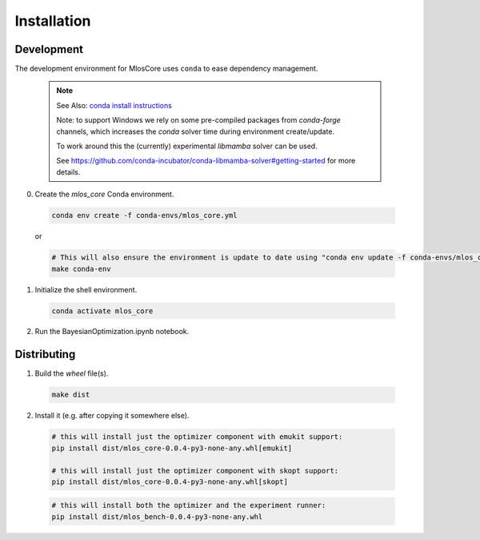 Installation
============

Development
-----------

The development environment for MlosCore uses ``conda`` to ease dependency management.

  .. note::
    See Also: `conda install instructions <https://docs.conda.io/projects/conda/en/latest/user-guide/install/index.html>`_

    Note: to support Windows we rely on some pre-compiled packages from `conda-forge` channels, which increases the `conda` solver time during environment create/update.

    To work around this the (currently) experimental `libmamba` solver can be used.

    See `<https://github.com/conda-incubator/conda-libmamba-solver#getting-started>`_ for more details.


0. Create the `mlos_core` Conda environment.

  .. code-block:: shell

    conda env create -f conda-envs/mlos_core.yml

  or

  .. code-block:: shell

    # This will also ensure the environment is update to date using "conda env update -f conda-envs/mlos_core.yml"
    make conda-env


1. Initialize the shell environment.

  .. code-block:: shell

    conda activate mlos_core

2. Run the BayesianOptimization.ipynb notebook.

Distributing
------------

1. Build the *wheel* file(s).

  .. code-block:: shell

    make dist

2. Install it (e.g. after copying it somewhere else).

  .. code-block:: shell

    # this will install just the optimizer component with emukit support:
    pip install dist/mlos_core-0.0.4-py3-none-any.whl[emukit]

    # this will install just the optimizer component with skopt support:
    pip install dist/mlos_core-0.0.4-py3-none-any.whl[skopt]

  .. code-block:: shell

    # this will install both the optimizer and the experiment runner:
    pip install dist/mlos_bench-0.0.4-py3-none-any.whl

